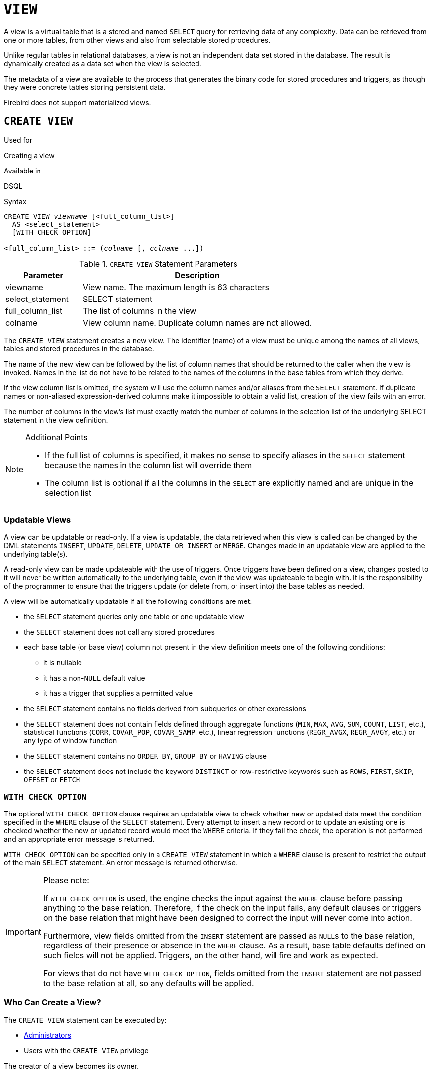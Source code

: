 [[fblangref50-ddl-view]]
= `VIEW`

A view is a virtual table that is a stored and named `SELECT` query for retrieving data of any complexity.
Data can be retrieved from one or more tables, from other views and also from selectable stored procedures.

Unlike regular tables in relational databases, a view is not an independent data set stored in the database.
The result is dynamically created as a data set when the view is selected.

The metadata of a view are available to the process that generates the binary code for stored procedures and triggers, as though they were concrete tables storing persistent data.

Firebird does not support materialized views.

[[fblangref50-ddl-view-create]]
== `CREATE VIEW`

.Used for
Creating a view

.Available in
DSQL

.Syntax
[listing,subs=+quotes]
----
CREATE VIEW _viewname_ [<full_column_list>]
  AS <select_statement>
  [WITH CHECK OPTION]

<full_column_list> ::= (_colname_ [, _colname_ ...])
----

[[fblangref50-ddl-view-createview-tbl]]
.`CREATE VIEW` Statement Parameters
[cols="<1,<3", options="header",stripes="none"]
|===
^| Parameter
^| Description

|viewname
|View name.
The maximum length is 63 characters

|select_statement
|SELECT statement

|full_column_list
|The list of columns in the view

|colname
|View column name.
Duplicate column names are not allowed.
|===

The `CREATE VIEW` statement creates a new view.
The identifier (name) of a view must be unique among the names of all views, tables and stored procedures in the database.

The name of the new view can be followed by the list of column names that should be returned to the caller when the view is invoked.
Names in the list do not have to be related to the names of the columns in the base tables from which they derive.

If the view column list is omitted, the system will use the column names and/or aliases from the `SELECT` statement.
If duplicate names or non-aliased expression-derived columns make it impossible to obtain a valid list, creation of the view fails with an error.

The number of columns in the view's list must exactly match the number of columns in the selection list of the underlying SELECT statement in the view definition.

.Additional Points
[NOTE]
====
* If the full list of columns is specified, it makes no sense to specify aliases in the `SELECT` statement because the names in the column list will override them
* The column list is optional if all the columns in the `SELECT` are explicitly named and are unique in the selection list
====

[[fblangref50-ddl-view-create-updatable]]
=== Updatable Views

A view can be updatable or read-only.
If a view is updatable, the data retrieved when this view is called can be changed by the DML statements `INSERT`, `UPDATE`, `DELETE`, `UPDATE OR INSERT` or `MERGE`.
Changes made in an updatable view are applied to the underlying table(s).

A read-only view can be made updateable with the use of triggers.
Once triggers have been defined on a view, changes posted to it will never be written automatically to the underlying table, even if the view was updateable to begin with.
It is the responsibility of the programmer to ensure that the triggers update (or delete from, or insert into) the base tables as needed.

A view will be automatically updatable if all the following conditions are met:

* the `SELECT` statement queries only one table or one updatable view
* the `SELECT` statement does not call any stored procedures
* each base table (or base view) column not present in the view definition meets one of the following conditions:
** it is nullable
** it has a non-``NULL`` default value
** it has a trigger that supplies a permitted value
* the `SELECT` statement contains no fields derived from subqueries or other expressions
* the `SELECT` statement does not contain fields defined through aggregate functions (`MIN`, `MAX`, `AVG`, `SUM`, `COUNT`, `LIST`, etc.), statistical functions (`CORR`, `COVAR_POP`, `COVAR_SAMP`, etc.), linear regression functions (`REGR_AVGX`, `REGR_AVGY`, etc.) or any type of window function
* the `SELECT` statement contains no `ORDER BY`, `GROUP BY` or `HAVING` clause
* the `SELECT` statement does not include the keyword `DISTINCT` or row-restrictive keywords such as `ROWS`, `FIRST`, `SKIP`, `OFFSET` or `FETCH`

[[fblangref50-ddl-view-create-chkopt]]
=== `WITH CHECK OPTION`

The optional `WITH CHECK OPTION` clause requires an updatable view to check whether new or updated data meet the condition specified in the `WHERE` clause of the `SELECT` statement.
Every attempt to insert a new record or to update an existing one is checked whether the new or updated record would meet the `WHERE` criteria.
If they fail the check, the operation is not performed and an appropriate error message is returned.

`WITH CHECK OPTION` can be specified only in a `CREATE VIEW` statement in which a `WHERE` clause is present to restrict the output of the main `SELECT` statement.
An error message is returned otherwise.

.Please note:
[IMPORTANT]
====
If `WITH CHECK OPTION` is used, the engine checks the input against the `WHERE` clause before passing anything to the base relation.
Therefore, if the check on the input fails, any default clauses or triggers on the base relation that might have been designed to correct the input will never come into action.

Furthermore, view fields omitted from the `INSERT` statement are passed as ``NULL``s to the base relation, regardless of their presence or absence in the `WHERE` clause.
As a result, base table defaults defined on such fields will not be applied.
Triggers, on the other hand, will fire and work as expected.

For views that do not have `WITH CHECK OPTION`, fields omitted from the `INSERT` statement are not passed to the base relation at all, so any defaults will be applied.
====

[[fblangref50-ddl-view-create-who]]
=== Who Can Create a View?

The `CREATE VIEW` statement can be executed by:

* <<fblangref50-security-administrators,Administrators>>
* Users with the `CREATE VIEW` privilege

The creator of a view becomes its owner.

To create a view, a non-admin user also needs at least `SELECT` access to the underlying table(s) and/or view(s), and the `EXECUTE` privilege on any selectable stored procedures involved.

To enable insertions, updates and deletions through the view, the creator/owner must also possess the corresponding `INSERT`, `UPDATE` and `DELETE` rights on the underlying object(s).

Granting other users privileges on the view is only possible if the view owner has these privileges on the underlying objects `WITH GRANT OPTION`.
It will always be the case if the view owner is also the owner of the underlying objects.

[[fblangref50-ddl-view-create-example]]
=== Examples of Creating Views

. Creating view returning the `JOB_CODE` and `JOB_TITLE` columns only for those jobs where `MAX_SALARY` is less than $15,000.
+
[source]
----
CREATE VIEW ENTRY_LEVEL_JOBS AS
SELECT JOB_CODE, JOB_TITLE
FROM JOB
WHERE MAX_SALARY < 15000;
----
. Creating a view returning the `JOB_CODE` and `JOB_TITLE` columns only for those jobs where `MAX_SALARY` is less than $15,000.
Whenever a new record is inserted or an existing record is updated, the `MAX_SALARY < 15000` condition will be checked.
If the condition is not true, the insert/update operation will be rejected.
+
[source]
----
CREATE VIEW ENTRY_LEVEL_JOBS AS
SELECT JOB_CODE, JOB_TITLE
FROM JOB
WHERE MAX_SALARY < 15000
WITH CHECK OPTION;
----
. Creating a view with an explicit column list.
+
[source]
----
CREATE VIEW PRICE_WITH_MARKUP (
  CODE_PRICE,
  COST,
  COST_WITH_MARKUP
) AS
SELECT
  CODE_PRICE,
  COST,
  COST * 1.1
FROM PRICE;
----
. Creating a view with the help of aliases for fields in the `SELECT` statement (the same result as in Example 3).
+
[source]
----
CREATE VIEW PRICE_WITH_MARKUP AS
SELECT
  CODE_PRICE,
  COST,
  COST * 1.1 AS COST_WITH_MARKUP
FROM PRICE;
----
. Creating a read-only view based on two tables and a stored procedure.
+
[source]
----
CREATE VIEW GOODS_PRICE AS
SELECT
  goods.name AS goodsname,
  price.cost AS cost,
  b.quantity AS quantity
FROM
  goods
  JOIN price ON goods.code_goods = price.code_goods
  LEFT JOIN sp_get_balance(goods.code_goods) b ON 1 = 1;
----

.See also
<<fblangref50-ddl-view-alter>>, <<fblangref50-ddl-view-crtoralter>>, <<fblangref50-ddl-view-recreate>>, <<fblangref50-ddl-view-drop>>

[[fblangref50-ddl-view-alter]]
== `ALTER VIEW`

.Used for
Modifying an existing view

.Available in
DSQL

.Syntax
[listing,subs=+quotes]
----
ALTER VIEW _viewname_ [<full_column_list>]
    AS <select_statement>
    [WITH CHECK OPTION]

<full_column_list> ::= (_colname_ [, _colname_ ...])
----

[[fblangref50-ddl-view-alterview-tbl]]
.`ALTER VIEW` Statement Parameters
[cols="<1,<3", options="header",stripes="none"]
|===
^| Parameter
^| Description

|viewname
|Name of an existing view

|select_statement
|SELECT statement

|full_column_list
|The list of columns in the view

|colname
|View column name.
Duplicate column names are not allowed.
|===

Use the `ALTER VIEW` statement for changing the definition of an existing view.
Privileges for views remain intact and dependencies are not affected.

The syntax of the `ALTER VIEW` statement corresponds with that of `CREATE VIEW`.

[CAUTION]
====
Be careful when you change the number of columns in a view.
Existing application code and PSQL modules that access the view may become invalid.
For information on how to detect this kind of problem in stored procedures and trigger, see <<fblangref50-appx01-supp-rdb-validblr,[ref]_The RDB$VALID_BLR Field_>> in the Appendix.
====

[[fblangref50-ddl-view-alter-who]]
=== Who Can Alter a View?

The `ALTER VIEW` statement can be executed by:

* <<fblangref50-security-administrators,Administrators>>
* The owner of the view
* Users with the `ALTER ANY VIEW` privilege

[[fblangref50-ddl-view-alter-example]]
=== Example using `ALTER VIEW`

.Altering the view `PRICE_WITH_MARKUP`
[source]
----
ALTER VIEW PRICE_WITH_MARKUP (
  CODE_PRICE,
  COST,
  COST_WITH_MARKUP
) AS
SELECT
  CODE_PRICE,
  COST,
  COST * 1.15
FROM PRICE;
----

.See also
<<fblangref50-ddl-view-create>>, <<fblangref50-ddl-view-crtoralter>>, <<fblangref50-ddl-view-recreate>>

[[fblangref50-ddl-view-crtoralter]]
== `CREATE OR ALTER VIEW`

.Used for
Creating a new view or altering an existing view.

.Available in
DSQL

.Syntax
[listing,subs=+quotes]
----
CREATE OR ALTER VIEW _viewname_ [<full_column_list>]
  AS <select_statement>
  [WITH CHECK OPTION]

<full_column_list> ::= (_colname_ [, _colname_ ...])
----

[[fblangref50-ddl-view-crtalterview-tbl]]
.`CREATE OR ALTER VIEW` Statement Parameters
[cols="<1,<3", options="header",stripes="none"]
|===
^| Parameter
^| Description

|viewname
|Name of a view which may or may not exist

|select_statement
|SELECT statement

|full_column_list
|The list of columns in the view

|colname
|View column name.
Duplicate column names are not allowed.
|===

Use the `CREATE OR ALTER VIEW` statement for changing the definition of an existing view or creating it if it does not exist.
Privileges for an existing view remain intact and dependencies are not affected.

The syntax of the `CREATE OR ALTER VIEW` statement corresponds with that of `CREATE VIEW`.

[[fblangref50-ddl-view-crtoralter-example]]
=== Example of `CREATE OR ALTER VIEW`

.Creating the new view `PRICE_WITH_MARKUP` view or altering it if it already exists
[source]
----
CREATE OR ALTER VIEW PRICE_WITH_MARKUP (
  CODE_PRICE,
  COST,
  COST_WITH_MARKUP
) AS
SELECT
  CODE_PRICE,
  COST,
  COST * 1.15
FROM PRICE;
----

.See also
<<fblangref50-ddl-view-create>>, <<fblangref50-ddl-view-alter>>, <<fblangref50-ddl-view-recreate>>

[[fblangref50-ddl-view-drop]]
== `DROP VIEW`

.Used for
Deleting (dropping) a view

.Available in
DSQL

.Syntax
[listing,subs=+quotes]
----
DROP VIEW _viewname_
----

[[fblangref50-ddl-view-dropview-tbl]]
.`DROP VIEW` Statement Parameter
[cols="<1,<3", options="header",stripes="none"]
|===
^| Parameter
^| Description

|viewname
|View name
|===

The `DROP VIEW` statement drops (deletes) an existing view.
The statement will fail if the view has dependencies.

[[fblangref50-ddl-view-drop-who]]
=== Who Can Drop a View?

The `DROP VIEW` statement can be executed by:

* <<fblangref50-security-administrators,Administrators>>
* The owner of the view
* Users with the `DROP ANY VIEW` privilege

[[fblangref50-ddl-view-drop-example]]
=== Example

.Deleting the `PRICE_WITH_MARKUP` view
[source]
----
DROP VIEW PRICE_WITH_MARKUP;
----

.See also
<<fblangref50-ddl-view-create>>, <<fblangref50-ddl-view-recreate>>, <<fblangref50-ddl-view-crtoralter>>

[[fblangref50-ddl-view-recreate]]
== `RECREATE VIEW`

.Used for
Creating a new view or recreating an existing view

.Available in
DSQL

.Syntax
[listing,subs=+quotes]
----
RECREATE VIEW _viewname_ [<full_column_list>]
  AS <select_statement>
  [WITH CHECK OPTION]

<full_column_list> ::= (_colname_ [, _colname_ ...])
----

[[fblangref50-ddl-tbl-view-recreate]]
.`RECREATE VIEW` Statement Parameters
[cols="<1,<3", options="header",stripes="none"]
|===
^| Parameter
^| Description

|viewname
|View name.
The maximum length is 63 characters

|select_statement
|SELECT statement

|full_column_list
|The list of columns in the view

|colname
|View column name.
Duplicate column names are not allowed.
|===

Creates or recreates a view.
If there is a view with this name already, the engine will try to drop it before creating the new instance.
If the existing view cannot be dropped, because of dependencies or insufficient rights, for example, `RECREATE VIEW` fails with an error.

[[fblangref50-ddl-view-recreate-example]]
=== Example of `RECREATE VIEW`

.Creating the new view `PRICE_WITH_MARKUP` view or recreating it, if it already exists
[source]
----
RECREATE VIEW PRICE_WITH_MARKUP (
  CODE_PRICE,
  COST,
  COST_WITH_MARKUP
) AS
SELECT
  CODE_PRICE,
  COST,
  COST * 1.15
FROM PRICE;
----

.See also
<<fblangref50-ddl-view-create>>, <<fblangref50-ddl-view-drop>>, <<fblangref50-ddl-view-crtoralter>>
